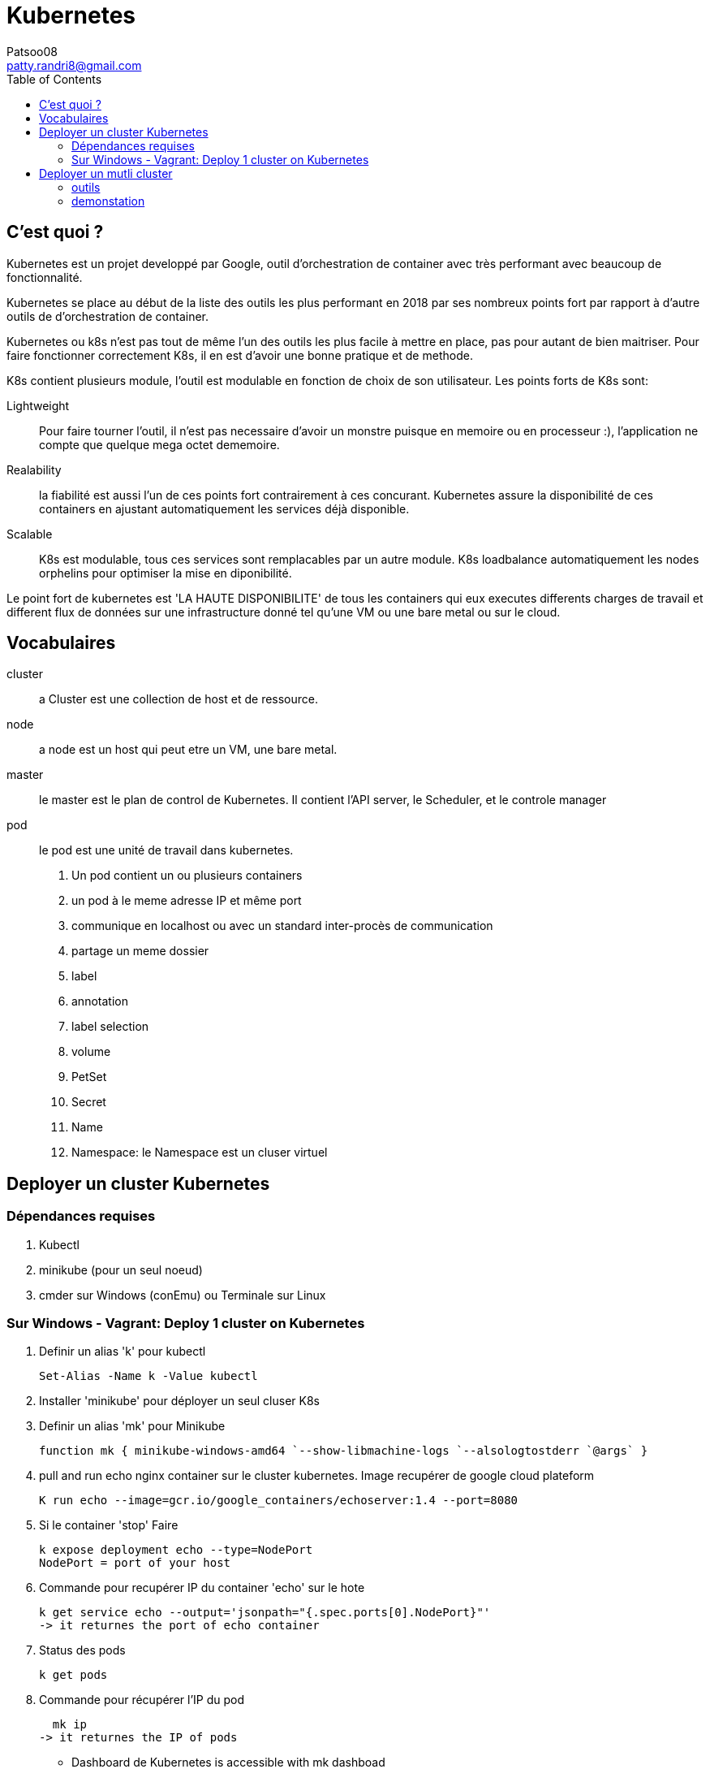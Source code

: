 :toc: auto
:toc-position: left
:toclevels: 3

= Kubernetes
Patsoo08 <patty.randri8@gmail.com>

== C'est quoi ?

Kubernetes est un projet developpé par Google, outil d'orchestration de container avec très performant avec beaucoup de fonctionnalité.

Kubernetes se place au début de la liste des outils les plus performant en 2018 par ses nombreux points fort par rapport à d'autre outils de d'orchestration de container.

Kubernetes ou k8s n'est pas tout de même l'un des outils les plus facile à mettre en place, pas pour autant de bien maitriser. Pour faire fonctionner correctement K8s, il en est d'avoir une bonne pratique et de methode.

K8s contient plusieurs module, l'outil est modulable en fonction de choix de son utilisateur.
Les points forts de K8s sont:

Lightweight:: Pour faire tourner l'outil, il n'est pas necessaire d'avoir un monstre puisque en memoire ou en processeur :), l'application ne compte que quelque mega octet dememoire.

Realability:: la fiabilité est aussi l'un de ces points fort contrairement à ces concurant. Kubernetes assure la disponibilité de ces containers en ajustant automatiquement les services déjà disponible.

Scalable:: K8s est modulable, tous ces services sont remplacables par un autre module. K8s loadbalance automatiquement les nodes orphelins pour optimiser la mise en diponibilité.

Le point fort de kubernetes est 'LA HAUTE DISPONIBILITE' de tous les containers qui eux executes differents charges de travail et different flux de données sur une infrastructure donné tel qu'une VM ou une bare metal ou sur le cloud.

== Vocabulaires

cluster::
 a Cluster est une collection de host et de ressource.

node::
 a node est un host qui peut etre un VM, une bare metal.

master::
 le master est le plan de control de Kubernetes. Il contient l'API server, le Scheduler, et le controle manager

pod::
 le pod est une unité de travail dans kubernetes.

. Un pod contient un ou plusieurs containers
. un pod à le meme adresse IP et même port
. communique en localhost ou avec un standard inter-procès de communication
. partage un meme dossier
. label
. annotation
. label selection
. volume
. PetSet
. Secret
. Name
. Namespace: le Namespace est un cluser virtuel

== Deployer un cluster Kubernetes

=== Dépendances requises
. Kubectl
. minikube (pour un seul noeud)
. cmder sur Windows (conEmu) ou Terminale sur Linux

=== Sur Windows - Vagrant: Deploy 1 cluster on Kubernetes

. Definir un alias 'k' pour kubectl

  Set-Alias -Name k -Value kubectl

. Installer 'minikube' pour déployer un seul cluser K8s
. Definir un alias 'mk' pour Minikube

  function mk { minikube-windows-amd64 `--show-libmachine-logs `--alsologtostderr `@args` }

. pull and run echo nginx container sur le cluster kubernetes. Image recupérer de google cloud plateform

  K run echo --image=gcr.io/google_containers/echoserver:1.4 --port=8080

. Si le container 'stop' Faire

  k expose deployment echo --type=NodePort
  NodePort = port of your host

. Commande pour recupérer IP du container 'echo' sur le hote

  k get service echo --output='jsonpath="{.spec.ports[0].NodePort}"'
  -> it returnes the port of echo container

. Status des pods

  k get pods

. Commande pour récupérer l'IP du pod

  mk ip
-> it returnes the IP of pods

- Dashboard de Kubernetes is accessible with
mk dashboad

== Deployer un mutli cluster
=== outils
=== demonstation
